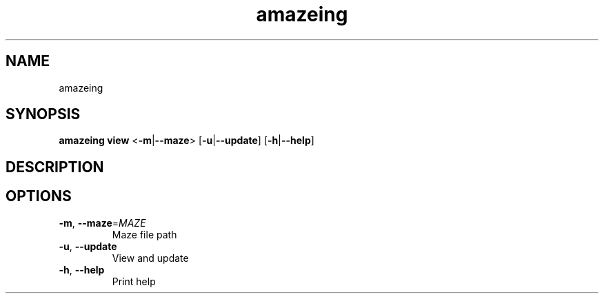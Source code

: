 .ie \n(.g .ds Aq \(aq
.el .ds Aq '
.TH amazeing 1  "amazeing " 
.SH NAME
amazeing
.SH SYNOPSIS
\fBamazeing view\fR <\fB\-m\fR|\fB\-\-maze\fR> [\fB\-u\fR|\fB\-\-update\fR] [\fB\-h\fR|\fB\-\-help\fR] 
.SH DESCRIPTION
.SH OPTIONS
.TP
\fB\-m\fR, \fB\-\-maze\fR=\fIMAZE\fR
Maze file path
.TP
\fB\-u\fR, \fB\-\-update\fR
View and update
.TP
\fB\-h\fR, \fB\-\-help\fR
Print help
